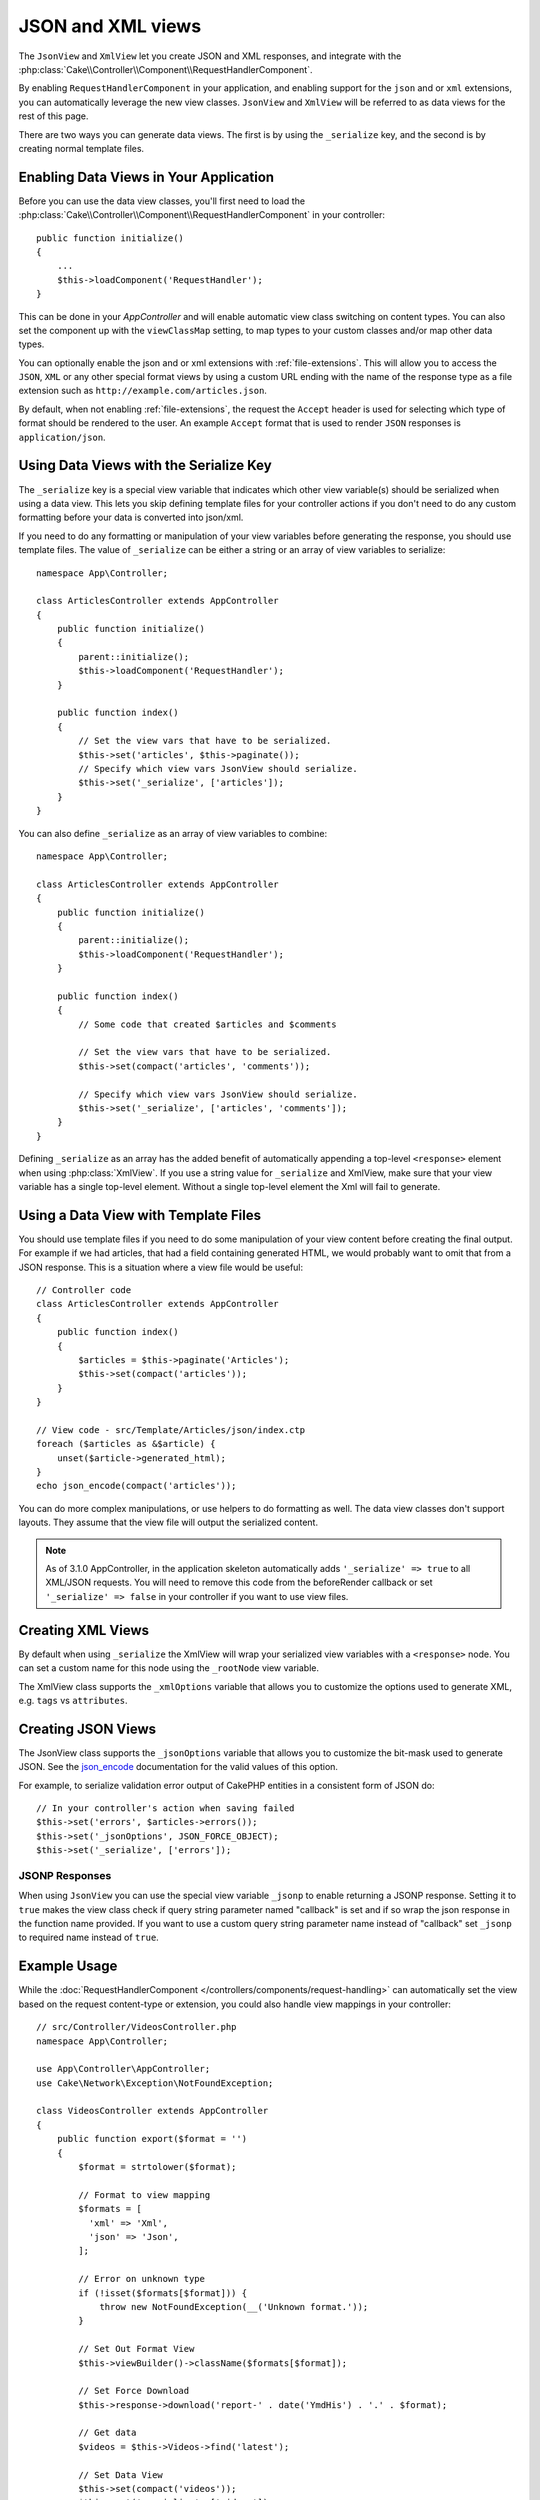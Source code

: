 JSON and XML views
##################

The ``JsonView`` and ``XmlView``
let you create JSON and XML responses, and integrate with the
:php:class:`Cake\\Controller\\Component\\RequestHandlerComponent`.

By enabling ``RequestHandlerComponent`` in your application, and enabling
support for the ``json`` and or ``xml`` extensions, you can automatically
leverage the new view classes. ``JsonView`` and ``XmlView`` will be referred to
as data views for the rest of this page.

There are two ways you can generate data views. The first is by using the
``_serialize`` key, and the second is by creating normal template files.

Enabling Data Views in Your Application
=======================================

Before you can use the data view classes, you'll first need to load the
:php:class:`Cake\\Controller\\Component\\RequestHandlerComponent` in your
controller::

    public function initialize()
    {
        ...
        $this->loadComponent('RequestHandler');
    }

This can be done in your `AppController` and will enable automatic view class
switching on content types. You can also set the component up with the
``viewClassMap`` setting, to map types to your custom classes and/or map other
data types.

You can optionally enable the json and or xml extensions with
:ref:`file-extensions`. This will allow you to access the ``JSON``, ``XML`` or
any other special format views by using a custom URL ending with the name of the
response type as a file extension such as ``http://example.com/articles.json``.

By default, when not enabling :ref:`file-extensions`, the request the ``Accept``
header is used for selecting which type of format should be rendered to the
user. An example ``Accept`` format that is used to render ``JSON`` responses is
``application/json``.

Using Data Views with the Serialize Key
=======================================

The ``_serialize`` key is a special view variable that indicates which other
view variable(s) should be serialized when using a data view. This lets you skip
defining template files for your controller actions if you don't need to do any
custom formatting before your data is converted into json/xml.

If you need to do any formatting or manipulation of your view variables before
generating the response, you should use template files. The value of
``_serialize`` can be either a string or an array of view variables to
serialize::

    namespace App\Controller;

    class ArticlesController extends AppController
    {
        public function initialize()
        {
            parent::initialize();
            $this->loadComponent('RequestHandler');
        }

        public function index()
        {
            // Set the view vars that have to be serialized.
            $this->set('articles', $this->paginate());
            // Specify which view vars JsonView should serialize.
            $this->set('_serialize', ['articles']);
        }
    }

You can also define ``_serialize`` as an array of view variables to combine::

    namespace App\Controller;

    class ArticlesController extends AppController
    {
        public function initialize()
        {
            parent::initialize();
            $this->loadComponent('RequestHandler');
        }

        public function index()
        {
            // Some code that created $articles and $comments

            // Set the view vars that have to be serialized.
            $this->set(compact('articles', 'comments'));

            // Specify which view vars JsonView should serialize.
            $this->set('_serialize', ['articles', 'comments']);
        }
    }

Defining ``_serialize`` as an array has the added benefit of automatically
appending a top-level ``<response>`` element when using :php:class:`XmlView`.
If you use a string value for ``_serialize`` and XmlView, make sure that your
view variable has a single top-level element. Without a single top-level
element the Xml will fail to generate.

.. versionadded:: 3.1.0

    In this version the variable is automaticaly set ``_serialize`` to ``true``
    to serialize all view variables instead of explicitly specifying them.

Using a Data View with Template Files
=====================================

You should use template files if you need to do some manipulation of your view
content before creating the final output. For example if we had articles, that had
a field containing generated HTML, we would probably want to omit that from a
JSON response. This is a situation where a view file would be useful::

    // Controller code
    class ArticlesController extends AppController
    {
        public function index()
        {
            $articles = $this->paginate('Articles');
            $this->set(compact('articles'));
        }
    }

    // View code - src/Template/Articles/json/index.ctp
    foreach ($articles as &$article) {
        unset($article->generated_html);
    }
    echo json_encode(compact('articles'));

You can do more complex manipulations, or use helpers to do formatting as well.
The data view classes don't support layouts. They assume that the view file will
output the serialized content.

.. note::
    As of 3.1.0 AppController, in the application skeleton automatically adds
    ``'_serialize' => true`` to all XML/JSON requests. You will need to remove
    this code from the beforeRender callback or set ``'_serialize' => false`` in
    your controller if you want to use view files.


Creating XML Views
==================

.. php:class:: XmlView

By default when using ``_serialize`` the XmlView will wrap your serialized
view variables with a ``<response>`` node. You can set a custom name for
this node using the ``_rootNode`` view variable.

The XmlView class supports the ``_xmlOptions`` variable that allows you to
customize the options used to generate XML, e.g. ``tags`` vs ``attributes``.

Creating JSON Views
===================

.. php:class:: JsonView

The JsonView class supports the ``_jsonOptions`` variable that allows you to
customize the bit-mask used to generate JSON. See the
`json_encode <http://php.net/json_encode>`_ documentation for the valid
values of this option.

For example, to serialize validation error output of CakePHP entities in a consistent form of JSON do::

    // In your controller's action when saving failed
    $this->set('errors', $articles->errors());
    $this->set('_jsonOptions', JSON_FORCE_OBJECT);
    $this->set('_serialize', ['errors']);

JSONP Responses
---------------

When using ``JsonView`` you can use the special view variable ``_jsonp`` to
enable returning a JSONP response. Setting it to ``true`` makes the view class
check if query string parameter named "callback" is set and if so wrap the json
response in the function name provided. If you want to use a custom query string
parameter name instead of "callback" set ``_jsonp`` to required name instead of
``true``.

Example Usage
=============

While the :doc:`RequestHandlerComponent
</controllers/components/request-handling>` can automatically set the view based
on the request content-type or extension, you could also handle view
mappings in your controller::

    // src/Controller/VideosController.php
    namespace App\Controller;

    use App\Controller\AppController;
    use Cake\Network\Exception\NotFoundException;

    class VideosController extends AppController
    {
        public function export($format = '')
        {
            $format = strtolower($format);

            // Format to view mapping
            $formats = [
              'xml' => 'Xml',
              'json' => 'Json',
            ];

            // Error on unknown type
            if (!isset($formats[$format])) {
                throw new NotFoundException(__('Unknown format.'));
            }

            // Set Out Format View
            $this->viewBuilder()->className($formats[$format]);

            // Set Force Download
            $this->response->download('report-' . date('YmdHis') . '.' . $format);

            // Get data
            $videos = $this->Videos->find('latest');

            // Set Data View
            $this->set(compact('videos'));
            $this->set('_serialize', ['videos']);
        }
    }

